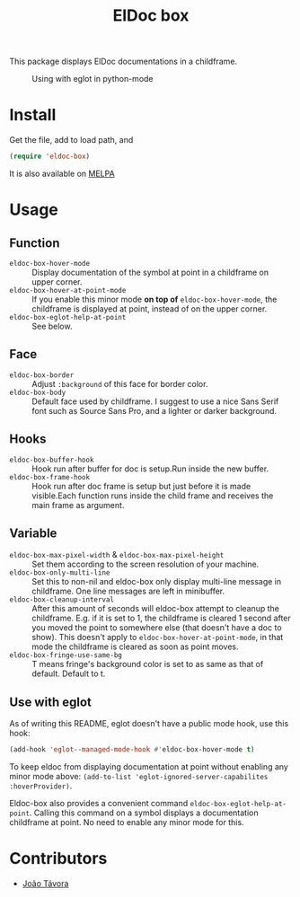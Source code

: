 #+TITLE: ElDoc box
This package displays ElDoc documentations in a childframe.

[[https://melpa.org/#/eldoc-box][file:https://melpa.org/packages/eldoc-box-badge.svg]]
[[https://stable.melpa.org/#/eldoc-box][file:https://stable.melpa.org/packages/eldoc-box-badge.svg]]

#+CAPTION: Using with eglot in python-mode
[[./screenshot.png]]

* Install
Get the file, add to load path, and
#+BEGIN_SRC emacs-lisp
(require 'eldoc-box)
#+END_SRC

It is also available on [[https://melpa.org/#/eldoc-box][MELPA]]

* Usage
** Function
- =eldoc-box-hover-mode= :: Display documentation of the symbol at point in a childframe on upper corner.
- =eldoc-box-hover-at-point-mode= :: If you enable this minor mode *on top of* =eldoc-box-hover-mode=, the childframe is displayed at point, instead of on the upper corner.
- =eldoc-box-eglot-help-at-point= :: See below.
** Face
-  =eldoc-box-border= :: Adjust =:background= of this face for border color.
- =eldoc-box-body= :: Default face used by childframe.  I suggest to use a nice Sans Serif font such as Source Sans Pro, and a lighter or darker background.
** Hooks
- =eldoc-box-buffer-hook= :: Hook run after buffer for doc is setup.Run inside the new buffer.
- =eldoc-box-frame-hook= :: Hook run after doc frame is setup but just before it is made visible.Each function runs inside the child frame and receives the main frame as argument.
** Variable
- =eldoc-box-max-pixel-width= & =eldoc-box-max-pixel-height= :: Set them according to the screen resolution of your machine.
- =eldoc-box-only-multi-line= :: Set this to non-nil and eldoc-box only display multi-line message in childframe. One line messages are left in minibuffer.
- =eldoc-box-cleanup-interval= :: After this amount of seconds will eldoc-box attempt to cleanup the childframe. E.g. if it is set to 1, the childframe is cleared 1 second after you moved the point to somewhere else (that doesn't have a doc to show). This doesn't apply to =eldoc-box-hover-at-point-mode=, in that mode the childframe is cleared as soon as point moves.
- =eldoc-box-fringe-use-same-bg= :: T means fringe's background color is set to as same as that of default. Default to t.

** Use with eglot
As of writing this README, eglot doesn't have a public mode hook, use this hook:
#+BEGIN_SRC emacs-lisp
(add-hook 'eglot--managed-mode-hook #'eldoc-box-hover-mode t)
#+END_SRC

To keep eldoc from displaying documentation at point without enabling any minor mode above: =(add-to-list 'eglot-ignored-server-capabilites :hoverProvider)=.

Eldoc-box also provides a convenient command =eldoc-box-eglot-help-at-point=. Calling this command on a symbol displays a documentation childframe at point. No need to enable any minor mode for this.

* Contributors
- [[https://github.com/joaotavora][João Távora]]
